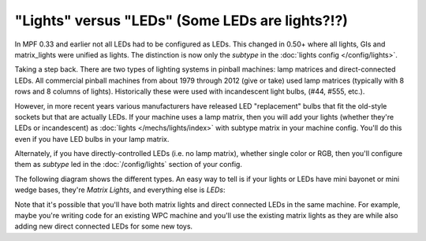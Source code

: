 "Lights" versus "LEDs" (Some LEDs are lights?!?)
================================================

In MPF 0.33 and earlier not all LEDs had to be configured as LEDs.
This changed in 0.50+ where all lights, GIs and matrix_lights were
unified as lights. The distinction is now only the `subtype` in
the :doc:`lights config </config/lights>`.

Taking a step back. There are two types of lighting systems in pinball
machines: lamp matrices and direct-connected LEDs. All commercial pinball
machines from about 1979 through 2012 (give or take) used lamp matrices
(typically with 8 rows and 8 columns of lights). Historically these were
used with incandescent light bulbs, (#44, #555, etc.).

However, in more recent years various manufacturers have released LED
"replacement" bulbs that fit the old-style sockets but that are actually
LEDs. If your machine uses a lamp matrix, then you will add your lights
(whether they're LEDs or incandescent) as :doc:`lights </mechs/lights/index>`
with subtype matrix in your machine config. You'll
do this even if you have LED bulbs in your lamp matrix.

Alternately, if you have directly-controlled LEDs (i.e. no lamp
matrix), whether single color or RGB, then you'll configure them as
`subtype` led in the :doc:`/config/lights` section of your config.

The following diagram shows the different types. An easy way to tell is
if your lights or LEDs have mini bayonet or mini wedge bases, they're
*Matrix Lights*, and everything else is *LEDs*:

.. image:: /mechs/images/lights_vs_leds.jpg

Note that it's possible that you'll have both matrix lights and direct
connected LEDs in the same machine. For example, maybe you're writing
code for an existing WPC machine and you'll use the existing matrix
lights as they are while also adding new direct connected LEDs for
some new toys.
